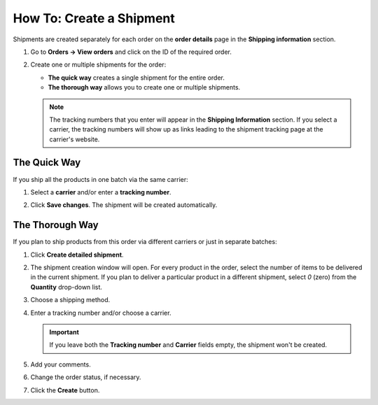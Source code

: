 *************************
How To: Create a Shipment
*************************

Shipments are created separately for each order on the **order details** page in the **Shipping information** section.

#. Go to **Orders → View orders** and click on the ID of the required order.

#. Create one or multiple shipments for the order:

   * **The quick way** creates a single shipment for the entire order.

   * **The thorough way** allows you to create one or multiple shipments.

   .. note::

       The tracking numbers that you enter will appear in the **Shipping Information** section. If you select a carrier, the tracking numbers will show up as links leading to the shipment tracking page at the carrier's website.

   .. image:: img/shipment_tracking_number_link.png
        :align: center
        :alt: A tracking number can serve as a link to the carrier's website.

-------------
The Quick Way
-------------

If you ship all the products in one batch via the same carrier:

#. Select a **carrier** and/or enter a **tracking number**.

#. Click **Save changes**. The shipment will be created automatically.

   .. image:: img/single_shipment.png
        :align: center
        :alt: Press the Create New Shipment button in the Shipping Information section to create a new shipment.

----------------
The Thorough Way
----------------

If you plan to ship products from this order via different carriers or just in separate batches:

#. Click **Create detailed shipment**.

   .. image:: img/new_shipment.png
       :align: center
       :alt: Click "Create detailed shipment" in the Shipping Information section to create a new shipment.

#. The shipment creation window will open. For every product in the order, select the number of items to be delivered in the current shipment. If you plan to deliver a particular product in a different shipment, select *0* (zero) from the **Quantity** drop-down list.

#. Choose a shipping method.

#. Enter a tracking number and/or choose a carrier.

   .. important::

       If you leave both the **Tracking number** and **Carrier** fields empty, the shipment won't be created.

#. Add your comments.

#. Change the order status, if necessary.

#. Click the **Create** button.

   .. image:: img/shipment_01.png
       :align: center
       :alt: Fill in the form and press the Create button to create a shipment.
